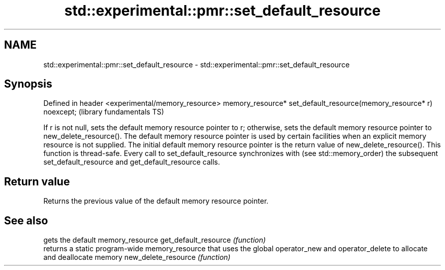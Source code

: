 .TH std::experimental::pmr::set_default_resource 3 "2020.03.24" "http://cppreference.com" "C++ Standard Libary"
.SH NAME
std::experimental::pmr::set_default_resource \- std::experimental::pmr::set_default_resource

.SH Synopsis

Defined in header <experimental/memory_resource>
memory_resource* set_default_resource(memory_resource* r) noexcept;  (library fundamentals TS)

If r is not null, sets the default memory resource pointer to r; otherwise, sets the default memory resource pointer to new_delete_resource().
The default memory resource pointer is used by certain facilities when an explicit memory resource is not supplied. The initial default memory resource pointer is the return value of new_delete_resource().
This function is thread-safe. Every call to set_default_resource synchronizes with (see std::memory_order) the subsequent set_default_resource and get_default_resource calls.

.SH Return value

Returns the previous value of the default memory resource pointer.

.SH See also


                     gets the default memory_resource
get_default_resource \fI(function)\fP
                     returns a static program-wide memory_resource that uses the global operator_new and operator_delete to allocate and deallocate memory
new_delete_resource  \fI(function)\fP




